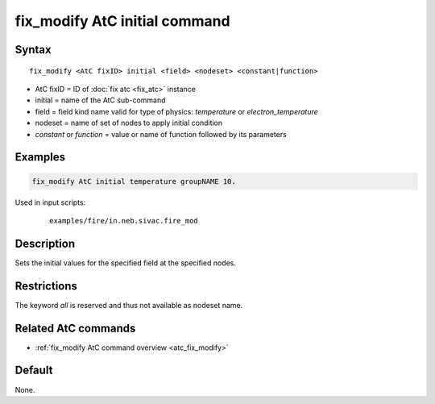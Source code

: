.. index:: fix_modify AtC initial

fix_modify AtC initial command
====================================

Syntax
""""""

.. parsed-literal::

   fix_modify <AtC fixID> initial <field> <nodeset> <constant|function>

* AtC fixID = ID of :doc:`fix atc <fix_atc>` instance
* initial = name of the AtC sub-command
* field = field kind name valid for type of physics: *temperature* or *electron_temperature*
* nodeset = name of set of nodes to apply initial condition
* *constant* or *function* = value or name of function followed by its parameters

Examples
""""""""

.. code-block:: LAMMPS

   fix_modify AtC initial temperature groupNAME 10.

Used in input scripts:

  .. parsed-literal::

       examples/fire/in.neb.sivac.fire_mod

Description
"""""""""""

Sets the initial values for the specified field at the specified nodes.

Restrictions
""""""""""""

The keyword *all* is reserved and thus not available as nodeset name.

Related AtC commands
""""""""""""""""""""

- :ref:`fix_modify AtC command overview <atc_fix_modify>`

Default
"""""""

None.
